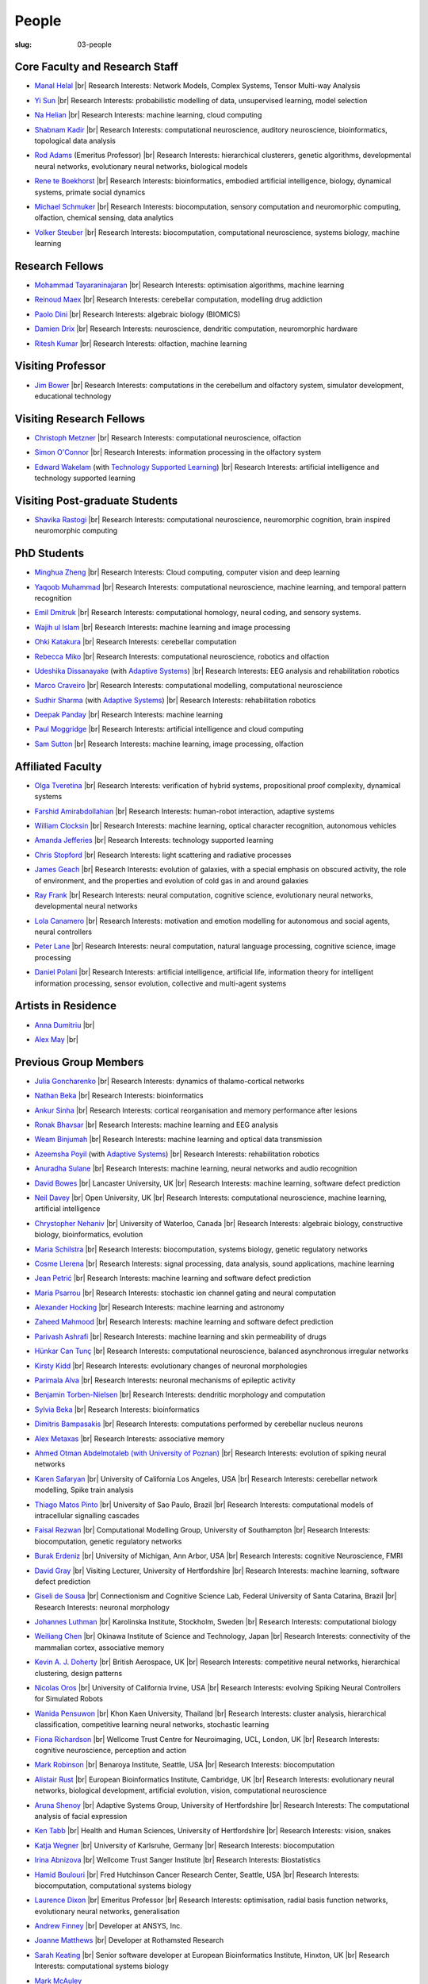 People
######
:slug: 03-people

.. _Adaptive Systems: #
.. _Technology Supported Learning: #


Core Faculty and Research Staff
--------------------------------

- `Manal Helal`_ |br|
  Research Interests: Network Models, Complex Systems, Tensor Multi-way Analysis

.. _Manal Helal: http://www.manalhelal.com/research/

- `Yi Sun`_ |br|
  Research Interests: probabilistic modelling of data, unsupervised learning, model selection

.. _Yi Sun: https://researchprofiles.herts.ac.uk/portal/en/persons/yi-sun(0ea48521-5ead-4285-929c-8db4b2aef1f0).html

- `Na Helian`_ |br|
  Research Interests: machine learning, cloud computing

.. _Na Helian: https://researchprofiles.herts.ac.uk/portal/en/persons/na-helian(acd0e94e-caa1-4ffe-8f0d-ee5dccbd923f).html

- `Shabnam Kadir`_ |br|
  Research Interests: computational neuroscience, auditory neuroscience, bioinformatics, topological data analysis

.. _Shabnam Kadir: https://researchprofiles.herts.ac.uk/portal/en/persons/shabnam-kadir(487abc65-1574-4e1b-8816-452d013ab299).html

- `Rod Adams`_ (Emeritus Professor) |br|
  Research Interests: hierarchical clusterers, genetic algorithms, developmental neural networks, evolutionary neural networks, biological models

.. _Rod Adams: https://researchprofiles.herts.ac.uk/portal/en/persons/roderick-adams(b275ad07-733e-48c9-b71d-9fd70809843a).html

- `Rene te Boekhorst`_ |br|
  Research Interests: bioinformatics, embodied artificial intelligence, biology, dynamical systems, primate social dynamics

.. _Rene te Boekhorst: https://researchprofiles.herts.ac.uk/portal/en/persons/rene-te-boekhorst(9d93242e-fc6f-46e3-9bd9-a59cbbbb8288).html

- `Michael Schmuker`_ |br|
  Research Interests: biocomputation, sensory computation and neuromorphic computing, olfaction, chemical sensing, data analytics

.. _Michael Schmuker: https://researchprofiles.herts.ac.uk/portal/en/persons/michael-schmuker(fda08dd2-790b-4871-92cb-324b9f1e4267).html

- `Volker Steuber`_ |br|
  Research Interests: biocomputation, computational neuroscience, systems biology, machine learning

.. _Volker Steuber: https://researchprofiles.herts.ac.uk/portal/en/persons/volker-steuber(43b1e474-9894-40d4-8eed-470dd7a7f29e).html

Research Fellows
-----------------

- `Mohammad Tayaraninajaran`_ |br|
  Research Interests: optimisation algorithms, machine learning

.. _Mohammad Tayaraninajaran:

- `Reinoud Maex`_ |br|
  Research Interests: cerebellar computation, modelling drug addiction

.. _Reinoud Maex:

- `Paolo Dini`_ |br|
  Research Interests: algebraic biology (BIOMICS)

.. _Paolo Dini:

- `Damien Drix`_ |br|
  Research Interests: neuroscience, dendritic computation, neuromorphic hardware

.. _Damien Drix: https://scholar.google.co.uk/citations?user=y5LqFCQAAAAJ&hl=en

- `Ritesh Kumar`_ |br|
  Research Interests: olfaction, machine learning

.. _Ritesh Kumar: https://scholar.google.com/citations?user=ls5bkwsAAAAJ&hl=en

Visiting Professor
-------------------

- `Jim Bower`_ |br|
  Research Interests: computations in the cerebellum and olfactory system, simulator development, educational technology

.. _Jim Bower:

Visiting Research Fellows
-------------------------

- `Christoph Metzner`_ |br|
  Research Interests: computational neuroscience, olfaction

.. _Christoph Metzner:

- `Simon O'Connor`_ |br|
  Research Interests: information processing in the olfactory system

.. _Simon O'Connor:

- `Edward Wakelam`_ (with `Technology Supported Learning`_) |br|
  Research Interests: artificial intelligence and technology supported learning

.. _Edward Wakelam: https://uk.linkedin.com/pub/ed-wakelam/1/152/aa9

Visiting Post-graduate Students
--------------------------------

- `Shavika Rastogi`_ |br|
  Research Interests: computational neuroscience, neuromorphic cognition, brain inspired neuromorphic computing

.. _Shavika Rastogi: https://www.linkedin.com/in/shavika-rastogi-03293371/


PhD Students
------------

- `Minghua Zheng`_ |br|
  Research Interests: Cloud computing, computer vision and deep learning

.. _Minghua Zheng:


- `Yaqoob Muhammad`_ |br|
  Research Interests: computational neuroscience, machine learning, and temporal pattern recognition

.. _Yaqoob Muhammad:


- `Emil Dmitruk`_ |br|
  Research Interests: computational homology, neural coding, and sensory systems.

.. _Emil Dmitruk:

- `Wajih ul Islam`_ |br|
  Research Interests: machine learning and image processing

.. _Wajih ul Islam:

- `Ohki Katakura`_ |br|
  Research Interests: cerebellar computation

.. _Ohki Katakura:

- `Rebecca Miko`_ |br|
  Research Interests: computational neuroscience, robotics and olfaction

.. _Rebecca Miko: https://uk.linkedin.com/in/rebecca-miko

- `Udeshika Dissanayake`_ (with `Adaptive Systems`_) |br|
  Research Interests: EEG analysis and rehabilitation robotics

.. _Udeshika Dissanayake:

.. His last name requires a different character - can't use the standard linking way for it

- `Marco Craveiro`_ |br|
  Research Interests: computational modelling, computational neuroscience

.. _Marco Craveiro: https://mcraveiro.blogspot.co.uk/

- `Sudhir Sharma`_ (with `Adaptive Systems`_) |br|
  Research Interests: rehabilitation robotics

.. _Sudhir Sharma:

- `Deepak Panday`_ |br|
  Research Interests: machine learning

.. _Deepak Panday:

- `Paul Moggridge`_ |br|
  Research Interests: artificial intelligence and cloud computing

.. _Paul Moggridge: https://uk.linkedin.com/in/pmmoggridge

- `Sam Sutton <https://uk.linkedin.com/in/samuel-sutton-582a00b5>`__ |br|
  Research Interests: machine learning, image processing, olfaction

Affiliated Faculty
------------------

- `Olga Tveretina`_ |br|
  Research Interests: verification of hybrid systems, propositional proof complexity​, dynamical systems

.. _Olga Tveretina:

- `Farshid Amirabdollahian`_ |br|
  Research Interests: human-robot interaction, adaptive systems

.. _Farshid Amirabdollahian:

- `William Clocksin`_ |br|
  Research Interests: machine learning, optical character recognition, autonomous vehicles

.. _William Clocksin:

- `Amanda Jefferies`_ |br|
  Research Interests: technology supported learning

.. _Amanda Jefferies:

- `Chris Stopford`_ |br|
  Research Interests: light scattering and radiative processes

.. _Chris Stopford: https://researchprofiles.herts.ac.uk/portal/en/persons/chris-stopford(257ec99a-564f-4fbf-985f-8189cc31ce12).html

- `James Geach`_ |br|
  Research Interests: evolution of galaxies, with a special emphasis on obscured activity, the role of environment, and the properties and evolution of cold gas in and around galaxies

.. _James Geach: http://www.jamesgeach.com/

- `Ray Frank`_ |br|
  Research Interests: neural computation, cognitive science, evolutionary neural networks, developmental neural networks

.. _Ray Frank:

- `Lola Canamero`_ |br|
  Research Interests: motivation and emotion modelling for autonomous and social agents, neural controllers

.. _Lola Canamero: https://researchprofiles.herts.ac.uk/portal/en/persons/lola-canamero(63a7227c-1c54-4d7c-b2dd-70e9baec5003).html

- `Peter Lane`_ |br|
  Research Interests: neural computation, natural language processing, cognitive science, image processing

.. _Peter Lane: https://researchprofiles.herts.ac.uk/portal/en/persons/peter-lane(bb457ee3-4eb1-4e04-97bb-6e9f1cf2ac91).html

- `Daniel Polani`_ |br|
  Research Interests: artificial intelligence, artificial life, information theory for intelligent information processing, sensor evolution, collective and multi-agent systems

.. _Daniel Polani: https://researchprofiles.herts.ac.uk/portal/en/persons/daniel-polani(01cd29b6-ead6-4b2c-9e73-e39f197bd41d).html

Artists in Residence
----------------------
- `Anna Dumitriu`_ |br|

.. _Anna Dumitriu: https://annadumitriu.co.uk

- `Alex May`_ |br|

.. _Alex May: https://www.alexmayarts.co.uk/


Previous Group Members
----------------------

- `Julia Goncharenko`_ |br|
  Research Interests: dynamics of thalamo-cortical networks

.. _Julia Goncharenko:

- `Nathan Beka`_ |br|
  Research Interests: bioinformatics

.. _Nathan Beka:

- `Ankur Sinha`_ |br|
  Research Interests: cortical reorganisation and memory performance after lesions

.. _Ankur Sinha: https://ankursinha.in

- `Ronak Bhavsar`_ |br|
  Research Interests: machine learning and EEG analysis

.. _Ronak Bhavsar:

- `Weam Binjumah`_ |br|
  Research Interests: machine learning and optical data transmission

.. _Weam Binjumah:

- `Azeemsha Poyil`_ (with `Adaptive Systems`_) |br|
  Research Interests: rehabilitation robotics

.. _Azeemsha Poyil:

- `Anuradha Sulane`_ |br|
  Research Interests: machine learning, neural networks and audio recognition

.. _Anuradha Sulane:

- `David Bowes`_ |br|
  Lancaster University, UK |br|
  Research Interests: machine learning, software defect prediction

.. _David Bowes: https://researchprofiles.herts.ac.uk/portal/en/persons/david-bowes(bb92daec-1377-4f23-a505-800dd314dceb).html

- `Neil Davey`_ |br|
  Open University, UK |br|
  Research Interests: computational neuroscience, machine learning, artificial intelligence

.. _Neil Davey:

- `Chrystopher Nehaniv`_ |br|
  University of Waterloo, Canada |br|
  Research Interests: algebraic biology, constructive biology, bioinformatics, evolution

.. _Chrystopher Nehaniv: https://researchprofiles.herts.ac.uk/portal/en/persons/chrystopher-nehaniv(820b26d8-d3ca-400b-9d71-e26a3eabb835).html

- `Maria Schilstra`_ |br|
  Research Interests: biocomputation, systems biology, genetic regulatory networks

.. _Maria Schilstra:

- `Cosme Llerena`_ |br|
  Research Interests: signal processing, data analysis, sound applications, machine learning

.. _Cosme Llerena:

- `Jean Petrić`_ |br|
  Research Interests: machine learning and software defect prediction

.. _Jean Petrić:

- `Maria Psarrou`_ |br|
  Research Interests: stochastic ion channel gating and neural computation

.. _Maria Psarrou:

- `Alexander Hocking`_ |br|
  Research Interests: machine learning and astronomy

.. _Alexander Hocking:

- `Zaheed Mahmood`_ |br|
  Research Interests: machine learning and software defect prediction

.. _Zaheed Mahmood: https://uk.linkedin.com/in/zaheedmahmood

- `Parivash Ashrafi`_ |br|
  Research Interests: machine learning and skin permeability of drugs

.. _Parivash Ashrafi:

- `Hünkar Can Tunç`_ |br|
  Research Interests: computational neuroscience, balanced asynchronous irregular networks

.. _Hünkar Can Tunç:

- `Kirsty Kidd`_ |br|
  Research Interests: evolutionary changes of neuronal morphologies

.. _Kirsty Kidd:

- `Parimala Alva`_ |br|
  Research Interests: neuronal mechanisms of epileptic activity

.. _Parimala Alva:

- `Benjamin Torben-Nielsen`_ |br|
  Research Interests: dendritic morphology and computation

.. _Benjamin Torben-Nielsen:

- `Sylvia Beka`_ |br|
  Research Interests: bioinformatics

.. _Sylvia Beka:

- `Dimitris Bampasakis`_ |br|
  Research Interests: computations performed by cerebellar nucleus neurons

.. _Dimitris Bampasakis: http://www.researchgate.net/profile/Dimitris_Bampasakis

- `Alex Metaxas`_ |br|
  Research Interests: associative memory

.. _Alex Metaxas:

- `Ahmed Otman Abdelmotaleb (with University of Poznan)`_ |br|
  Research Interests: evolution of spiking neural networks

.. _Ahmed Otman Abdelmotaleb (with University of Poznan):

- `Karen Safaryan`_ |br|
  University of California Los Angeles, USA |br|
  Research Interests: cerebellar network modelling, Spike train analysis

.. _Karen Safaryan:

- `Thiago Matos Pinto`_ |br|
  University of Sao Paulo, Brazil |br|
  Research Interests: computational models of intracellular signalling cascades

.. _Thiago Matos Pinto:

- `Faisal Rezwan`_ |br|
  Computational Modelling Group, University of Southampton |br|
  Research Interests: biocomputation, genetic regulatory networks

.. _Faisal Rezwan:

- `Burak Erdeniz`_ |br|
  University of Michigan, Ann Arbor, USA |br|
  Research Interests: cognitive Neuroscience, FMRI

.. _Burak Erdeniz:

- `David Gray`_ |br|
  Visiting Lecturer, University of Hertfordshire |br|
  Research Interests: machine learning, software defect prediction

.. _David Gray:

- `Giseli de Sousa`_ |br|
  Connectionism and Cognitive Science Lab, Federal University of Santa Catarina, Brazil |br|
  Research Interests: neuronal morphology

.. _Giseli de Sousa:

- `Johannes Luthman`_ |br|
  Karolinska Institute, Stockholm, Sweden |br|
  Research Interests: computational biology

.. _Johannes Luthman:

- `Weiliang Chen`_ |br|
  Okinawa Institute of Science and Technology, Japan |br|
  Research Interests: connectivity of the mammalian cortex, associative memory

.. _Weiliang Chen:

- `Kevin A. J. Doherty`_ |br|
  British Aerospace, UK |br|
  Research Interests: competitive neural networks, hierarchical clustering, design patterns

.. _Kevin A. J. Doherty:

- `Nicolas Oros`_ |br|
  University of California Irvine, USA |br|
  Research Interests: evolving Spiking Neural Controllers for Simulated Robots

.. _Nicolas Oros:

- `Wanida Pensuwon`_ |br|
  Khon Kaen University, Thailand |br|
  Research Interests: cluster analysis, hierarchical classification, competitive learning neural networks, stochastic learning

.. _Wanida Pensuwon:

- `Fiona Richardson`_ |br|
  Wellcome Trust Centre for Neuroimaging, UCL, London, UK |br|
  Research Interests: cognitive neuroscience, perception and action

.. _Fiona Richardson:

- `Mark Robinson`_ |br|
  Benaroya Institute, Seattle, USA |br|
  Research Interests: biocomputation

.. _Mark Robinson:

- `Alistair Rust`_ |br|
  European Bioinformatics Institute, Cambridge, UK |br|
  Research Interests: evolutionary neural networks, biological development, artificial evolution, vision, computational neuroscience

.. _Alistair Rust:

- `Aruna Shenoy`_ |br|
  Adaptive Systems Group, University of Hertfordshire |br|
  Research Interests: The computational analysis of facial expression

.. _Aruna Shenoy:

- `Ken Tabb`_ |br|
  Health and Human Sciences, University of Hertfordshire |br|
  Research Interests: vision, snakes

.. _Ken Tabb:

- `Katja Wegner`_ |br|
  University of Karlsruhe, Germany |br|
  Research Interests: biocomputation

.. _Katja Wegner:

- `Irina Abnizova`_ |br|
  Wellcome Trust Sanger Institute |br|
  Research Interests: Biostatistics

.. _Irina Abnizova:

- `Hamid Boulouri`_ |br|
  Fred Hutchinson Cancer Research Center, Seattle, USA |br|
  Research Interests: biocomputation, computational systems biology

.. _Hamid Boulouri:

- `Laurence Dixon`_ |br|
  Emeritus Professor |br|
  Research Interests: optimisation, radial basis function networks, evolutionary neural networks, generalisation

.. _Laurence Dixon:

- `Andrew Finney`_ |br|
  Developer at ANSYS, Inc.

.. _Andrew Finney:

- `Joanne Matthews`_ |br|
  Developer at Rothamsted Research

.. _Joanne Matthews:

- `Sarah Keating`_ |br|
  Senior software developer at European Bioinformatics Institute, Hinxton, UK |br|
  Research Interests: computational systems biology

.. _Sarah Keating:

- `Mark McAuley`_

.. _Mark McAuley:

- `Wolfgang Marwan`_ |br|
  Max-Planck-Institut fuer Dynamik komplexer technischer Systeme, Madgeburg, Germany`_ |br|
  Research Interests: molecular network analysis

.. _Wolfgang Marwan:

- `Tamie Salter`_ |br|
  Que Innovations Lab, Canada |br|
  Research Interests: Assistive Robotics

.. _Tamie Salter:

- `Angela Thurnham`_ |br|
  Tilda Goldberg Centre for Social Work and Social Care, UK |br|
  Research Interests: Schizophrenia and Connectionist Models

.. _Angela Thurnham:

- `Zhengjun Pan`_ |br|
  Software Contractor at Anite; Director at TurboLab Ltd

.. _Zhengjun Pan:

.. |br| raw:: html

    <br />
